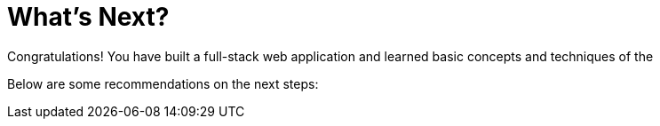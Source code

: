 = What's Next?

Congratulations! You have built a full-stack web application and learned basic concepts and techniques of the

//TODO.

Below are some recommendations on the next steps:

//TODO
